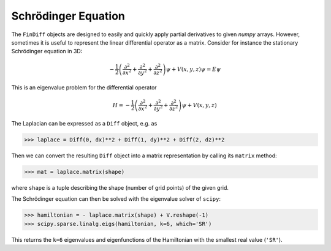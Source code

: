 Schrödinger Equation
====================

The ``FinDiff`` objects are designed to easily and quickly apply partial derivatives
to given *numpy* arrays. However, sometimes it is useful to represent
the linear differential operator as a matrix. Consider for instance the
stationary Schrödinger equation in 3D:

.. math::

    -\frac{1}{2}\left(\frac{\partial^2}{\partial x^2} + \frac{\partial^2}{\partial y^2} + \frac{\partial^2}{\partial z^2}\right) \psi + V(x, y, z)\psi = E \psi

This is an eigenvalue problem for the differential operator

.. math::

    H = -\frac{1}{2}\left(\frac{\partial^2}{\partial x^2} + \frac{\partial^2}{\partial y^2} + \frac{\partial^2}{\partial z^2}\right) \psi + V(x, y, z)

The Laplacian can be expressed as a ``Diff`` object, e.g. as

.. code::

   >>> laplace = Diff(0, dx)**2 + Diff(1, dy)**2 + Diff(2, dz)**2

Then we can convert the resulting ``Diff`` object into a matrix
representation by calling its ``matrix`` method:

.. code::

   >>> mat = laplace.matrix(shape)

where ``shape`` is a tuple describing the shape (number of grid points)
of the given grid.

The Schrödinger equation can then be solved with the eigenvalue solver
of ``scipy``:

.. code::

   >>> hamiltonian = - laplace.matrix(shape) + V.reshape(-1)
   >>> scipy.sparse.linalg.eigs(hamiltonian, k=6, which='SR')

This returns the ``k=6`` eigenvalues and eigenfunctions of the Hamiltonian
with the smallest real value (``'SR'``).
